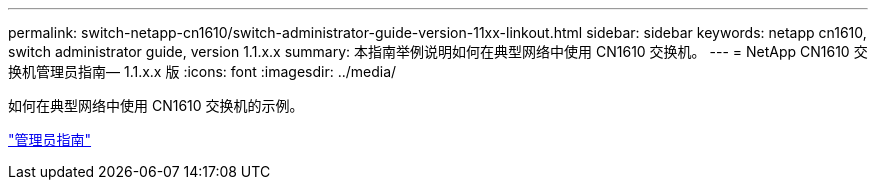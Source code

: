 ---
permalink: switch-netapp-cn1610/switch-administrator-guide-version-11xx-linkout.html 
sidebar: sidebar 
keywords: netapp cn1610, switch administrator guide, version 1.1.x.x 
summary: 本指南举例说明如何在典型网络中使用 CN1610 交换机。 
---
= NetApp CN1610 交换机管理员指南— 1.1.x.x 版
:icons: font
:imagesdir: ../media/


[role="lead"]
如何在典型网络中使用 CN1610 交换机的示例。

https://library.netapp.com/ecm/ecm_download_file/ECMLP2811865["管理员指南"^]
